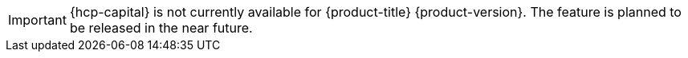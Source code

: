 // Text snippet included in the following assemblies:
//
// * hosted-control-planes/index.adoc

:_mod-docs-content-type: SNIPPET

[IMPORTANT]
====
{hcp-capital} is not currently available for {product-title} {product-version}. The feature is planned to be released in the near future.
====
